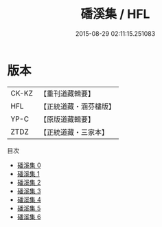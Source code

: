 #+TITLE: 磻溪集 / HFL

#+DATE: 2015-08-29 02:11:15.251083
* 版本
 |     CK-KZ|【重刊道藏輯要】|
 |       HFL|【正統道藏・涵芬樓版】|
 |      YP-C|【原版道藏輯要】|
 |      ZTDZ|【正統道藏・三家本】|
目次
 - [[file:KR5e0061_000.txt][磻溪集 0]]
 - [[file:KR5e0061_001.txt][磻溪集 1]]
 - [[file:KR5e0061_002.txt][磻溪集 2]]
 - [[file:KR5e0061_003.txt][磻溪集 3]]
 - [[file:KR5e0061_004.txt][磻溪集 4]]
 - [[file:KR5e0061_005.txt][磻溪集 5]]
 - [[file:KR5e0061_006.txt][磻溪集 6]]
